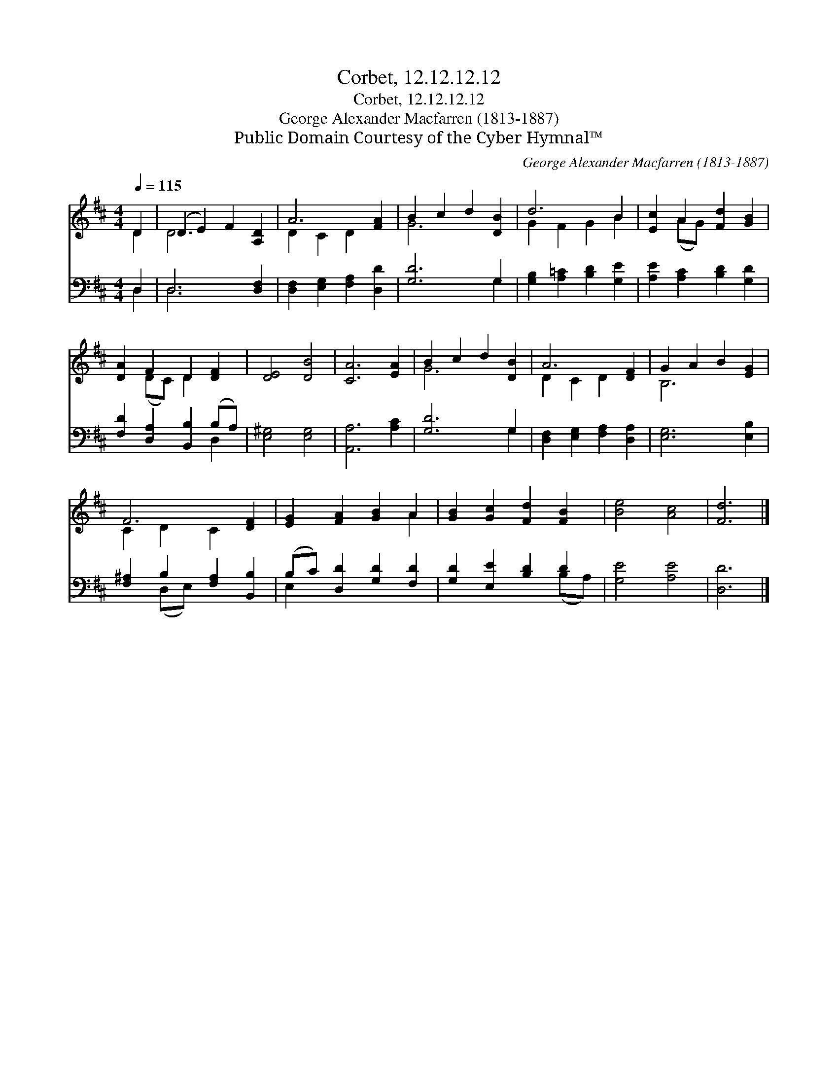 X:1
T:Corbet, 12.12.12.12
T:Corbet, 12.12.12.12
T:George Alexander Macfarren (1813-1887)
T:Public Domain Courtesy of the Cyber Hymnal™
C:George Alexander Macfarren (1813-1887)
Z:Public Domain
Z:Courtesy of the Cyber Hymnal™
%%score ( 1 2 ) ( 3 4 )
L:1/8
Q:1/4=115
M:4/4
K:D
V:1 treble 
V:2 treble 
V:3 bass 
V:4 bass 
V:1
 D2 | (D2 E2) F2 [A,D]2 | A6 [FA]2 | B2 c2 d2 [DB]2 | d6 B2 | [Ec]2 A2 [Fd]2 [GB]2 | %6
 [DA]2 F2 D2 [DF]2 | [DE]4 [DB]4 | [CA]6 [EA]2 | B2 c2 d2 [DB]2 | A6 [DF]2 | G2 A2 B2 [EG]2 | %12
 F6 [DF]2 | [EG]2 [FA]2 [GB]2 A2 | [GB]2 [Gc]2 [Fd]2 [FB]2 | [Be]4 [Ac]4 | [Fd]6 |] %17
V:2
 D2 | D6 x2 | D2 C2 D2 x2 | G6 x2 | G2 F2 G2 B2 | x2 (AG) x4 | x2 (DC) D2 x2 | x8 | x8 | G6 x2 | %10
 D2 C2 D2 x2 | B,6 x2 | C2 D2 C2 x2 | x6 A2 | x8 | x8 | x6 |] %17
V:3
 D,2 | D,6 [D,F,]2 | [D,F,]2 [E,G,]2 [F,A,]2 [D,D]2 | [G,D]6 G,2 | [G,B,]2 [A,=C]2 [B,D]2 [G,E]2 | %5
 [A,E]2 [A,C]2 [B,D]2 [G,D]2 | [F,D]2 [D,A,]2 [B,,B,]2 (B,A,) | [E,^G,]4 [E,G,]4 | %8
 [A,,A,]6 [A,C]2 | [G,D]6 G,2 | [D,F,]2 [E,G,]2 [F,A,]2 [D,A,]2 | [E,G,]6 [E,B,]2 | %12
 [F,^A,]2 B,2 [F,A,]2 [B,,B,]2 | (B,C) [D,D]2 [G,D]2 [F,D]2 | [G,D]2 [E,E]2 [B,D]2 D2 | %15
 [G,E]4 [A,E]4 | [D,D]6 |] %17
V:4
 D,2 | D,6 x2 | x8 | x6 G,2 | x8 | x8 | x6 D,2 | x8 | x8 | x6 G,2 | x8 | x8 | x2 (D,E,) x4 | %13
 E,2 x6 | x6 (B,A,) | x8 | x6 |] %17

